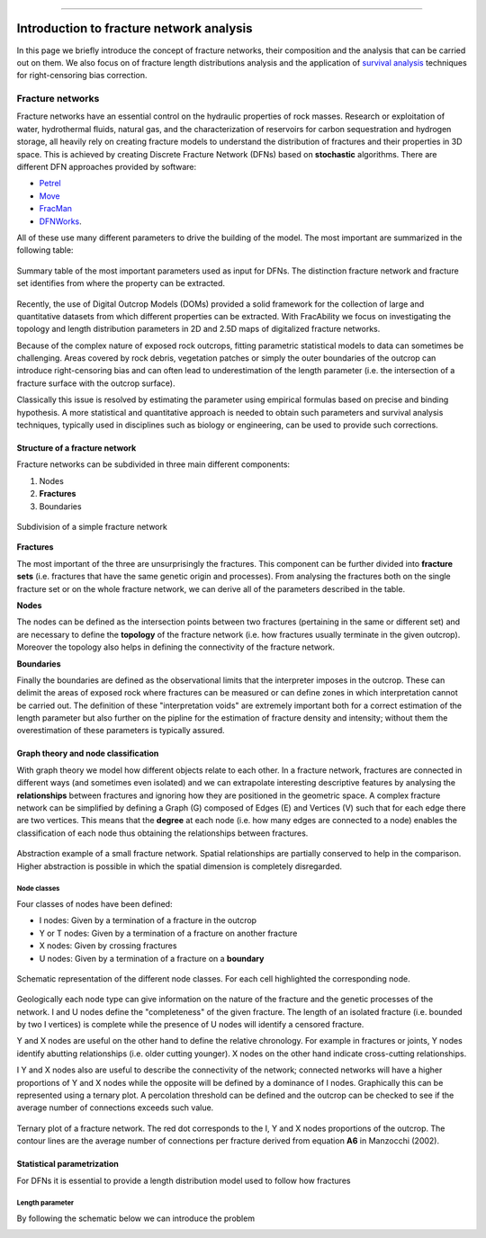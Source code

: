 .. image:: images/logo.png

-------------------------------------

Introduction to fracture network analysis
=========================================================

In this page we briefly introduce the concept of fracture networks, their composition and the analysis
that can be carried out on them. We also focus on of fracture length distributions analysis and the
application of `survival analysis <https://en.wikipedia.org/wiki/Survival_analysis>`_ techniques for
right-censoring bias correction.


Fracture networks
---------------------------------

Fracture networks have an essential control on the hydraulic properties of rock masses. Research or exploitation
of water, hydrothermal fluids, natural gas, and the characterization of reservoirs for carbon sequestration and
hydrogen storage, all heavily rely on creating fracture models to understand the distribution of fractures and
their properties in 3D space. This is achieved by creating Discrete Fracture Network (DFNs) based on **stochastic**
algorithms. There are different DFN approaches provided by software:

+ `Petrel <https://www.software.slb.com/products/petrel>`_
+ `Move <https://www.petex.com/products/move-suite/>`_
+ `FracMan <https://www.golder.com/fracman/>`_
+ `DFNWorks <https://dfnworks.lanl.gov>`_.

All of these use many different parameters to drive the building of the model. The most important are summarized
in the following table:

.. figure:: images/mystic_table.png
   :align: center

   Summary table of the most important parameters used as input for DFNs. The distinction fracture network and fracture
   set identifies from where the property can be extracted.

Recently, the use of Digital Outcrop Models (DOMs) provided a solid framework for the
collection of large and quantitative datasets from which different properties can be extracted.
With FracAbility we focus on investigating the topology and length distribution parameters in 2D and 2.5D maps
of digitalized fracture networks.


Because of the complex nature of exposed rock outcrops, fitting parametric statistical models to data can sometimes
be challenging.
Areas covered by rock debris, vegetation patches or simply the outer boundaries of the outcrop can
introduce right-censoring bias and can often lead to underestimation of the length parameter
(i.e. the intersection of a fracture surface with the outcrop surface).

Classically this issue is resolved by estimating the parameter using empirical formulas based on precise and
binding hypothesis. A more statistical and quantitative approach is needed to obtain such parameters and
survival analysis techniques, typically used in disciplines such as biology or engineering, can be used to provide
such corrections.




Structure of a fracture network
~~~~~~~~~~~~~~~~~~~~~~~~~~~~~~~~~~~~~~

Fracture networks can be subdivided in three main different components:

1. Nodes
2. **Fractures**
3. Boundaries

.. figure:: images/frac_net.png
   :align: center

   Subdivision of a simple fracture network


**Fractures**

The most important of the three are unsurprisingly the fractures. This component can be further divided into **fracture
sets** (i.e. fractures that have the same genetic origin and processes). From analysing the fractures both on the
single fracture set or on the whole fracture network, we can derive all of the parameters described in the table.


**Nodes**

The nodes can be defined as the intersection points between two fractures (pertaining in the same or different set) and
are necessary to define the **topology** of the fracture network (i.e. how fractures usually terminate in the given outcrop).
Moreover the topology also helps in defining the connectivity of the fracture network.

**Boundaries**

Finally the boundaries are defined as the observational limits that the interpreter imposes in the outcrop. These can
delimit the areas of exposed rock where fractures can be measured or can define zones in which
interpretation cannot be carried out. The definition of these "interpretation voids" are extremely important both for
a correct estimation of the length parameter but also further on the pipline for the estimation of fracture density and
intensity; without them the overestimation of these parameters is typically assured.


Graph theory and node classification
~~~~~~~~~~~~~~~~~~~~~~~~~~~~~~~~~~~~~~

With graph theory we model how different objects relate to each other. In a fracture network, fractures are connected
in different ways (and sometimes even isolated) and we can extrapolate interesting descriptive features by analysing
the **relationships** between fractures and ignoring how they are positioned in the geometric space. A complex fracture
network can be simplified by defining a Graph (G) composed of Edges (E) and Vertices (V) such that for each edge
there are two vertices. This means that the **degree** at each node (i.e. how many edges are connected to a node) enables
the classification of each node thus obtaining the relationships between fractures.

.. figure:: images/rel2graph.png
   :align: center

   Abstraction example of a small fracture network. Spatial relationships are partially conserved to help in the comparison.
   Higher abstraction is possible in which the spatial dimension is completely disregarded.

Node classes
+++++++++++++

Four classes of nodes have been defined:

+ I nodes: Given by a termination of a fracture in the outcrop
+ Y or T nodes: Given by a termination of a fracture on another fracture
+ X nodes: Given by crossing fractures
+ U nodes: Given by a termination of a fracture on a **boundary**

.. figure:: images/node_types.png
   :align: center

   Schematic representation of the different node classes. For each cell highlighted the corresponding node.


Geologically each node type can give information on the nature of the fracture and the genetic processes of the network.
I and U nodes define the "completeness" of the given fracture. The length of an isolated fracture (i.e. bounded by two I vertices)
is complete while the presence of U nodes will identify a censored fracture.

Y and X nodes are useful on the other hand to define the relative chronology. For example in fractures or joints, Y nodes identify
abutting relationships (i.e. older cutting younger). X nodes on the other hand indicate cross-cutting relationships.

I Y and X nodes also are useful to describe the connectivity of the network; connected networks will have a higher
proportions of Y and X nodes while the opposite will be defined by a dominance of I nodes.
Graphically this can be represented using a ternary plot. A percolation threshold can be defined and the
outcrop can be checked to see if the average number of connections exceeds such value.

.. figure:: images/ternary_plot.png
   :align: center

   Ternary plot of a fracture network. The red dot corresponds to the I, Y and X nodes proportions of the outcrop. The
   contour lines are the average number of connections per fracture derived from equation **A6** in Manzocchi (2002).



Statistical parametrization
~~~~~~~~~~~~~~~~~~~~~~~~~~~~~~~~~~~~~~

For DFNs it is essential to provide a length distribution model used to follow how fractures



Length parameter
+++++++++++++++++

By following the schematic below we can introduce the problem

.. image:: images/example_diagram.png
   :align: center